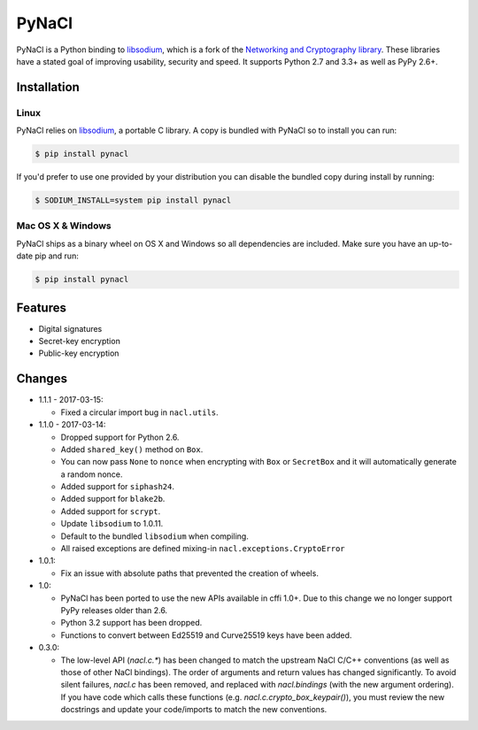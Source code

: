PyNaCl
======

.. image:: https://img.shields.io/pypi/v/pynacl.svg
    :target: https://pypi.python.org/pypi/PyNaCl/
    :alt: Latest Version

.. image:: https://travis-ci.org/pyca/pynacl.svg?branch=master
    :target: https://travis-ci.org/pyca/pynacl

.. image:: https://codecov.io/github/pyca/pynacl/coverage.svg?branch=master
    :target: https://codecov.io/github/pyca/pynacl?branch=master

PyNaCl is a Python binding to `libsodium`_, which is a fork of the
`Networking and Cryptography library`_. These libraries have a stated goal of
improving usability, security and speed. It supports Python 2.7 and 3.3+ as
well as PyPy 2.6+.

.. _Networking and Cryptography library: https://nacl.cr.yp.to/


Installation
------------


Linux
~~~~~

PyNaCl relies on `libsodium`_, a portable C library. A copy is bundled
with PyNaCl so to install you can run:

.. code-block:: console

    $ pip install pynacl

If you'd prefer to use one provided by your distribution you can disable
the bundled copy during install by running:

.. code-block:: console

    $ SODIUM_INSTALL=system pip install pynacl


.. _libsodium: https://github.com/jedisct1/libsodium

Mac OS X & Windows
~~~~~~~~~~~~~~~~~~

PyNaCl ships as a binary wheel on OS X and Windows so all dependencies
are included. Make sure you have an up-to-date pip and run:

.. code-block:: console

    $ pip install pynacl


Features
--------

* Digital signatures
* Secret-key encryption
* Public-key encryption


Changes
-------

* 1.1.1 - 2017-03-15:

  * Fixed a circular import bug in ``nacl.utils``.

* 1.1.0 - 2017-03-14:

  * Dropped support for Python 2.6.
  * Added ``shared_key()`` method on ``Box``.
  * You can now pass ``None`` to ``nonce`` when encrypting with ``Box`` or
    ``SecretBox`` and it will automatically generate a random nonce.
  * Added support for ``siphash24``.
  * Added support for ``blake2b``.
  * Added support for ``scrypt``.
  * Update ``libsodium`` to 1.0.11.
  * Default to the bundled ``libsodium`` when compiling.
  * All raised exceptions are defined mixing-in
    ``nacl.exceptions.CryptoError``

* 1.0.1:

  * Fix an issue with absolute paths that prevented the creation of wheels.

* 1.0:

  * PyNaCl has been ported to use the new APIs available in cffi 1.0+.
    Due to this change we no longer support PyPy releases older than 2.6.

  * Python 3.2 support has been dropped.

  * Functions to convert between Ed25519 and Curve25519 keys have been added.

* 0.3.0:

  * The low-level API (`nacl.c.*`) has been changed to match the
    upstream NaCl C/C++ conventions (as well as those of other NaCl bindings).
    The order of arguments and return values has changed significantly. To
    avoid silent failures, `nacl.c` has been removed, and replaced with
    `nacl.bindings` (with the new argument ordering). If you have code which
    calls these functions (e.g. `nacl.c.crypto_box_keypair()`), you must review
    the new docstrings and update your code/imports to match the new
    conventions.


